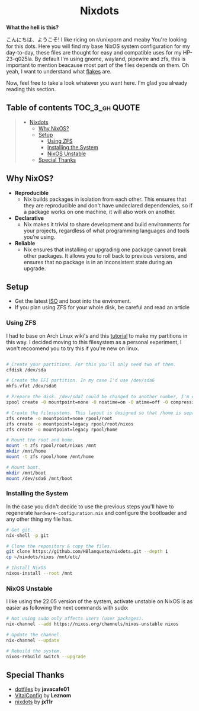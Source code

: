 #+author: HBlanqueto
#+date:   2022-03-10

#+HTML:<div align=center>
* Nixdots
#+HTML:</div>

*What the hell is this?*

#+HTML:<a href="https://nixos.org/"><img alt="NixOS Logo" height="160"  align="right" src="https://github.com/NixOS/nixos-artwork/blob/master/logo/nix-snowflake.svg"></a>

こんにちは、ようこそ! I like ricing on r/unixporn and meaby You're looking for this dots. Here you will find my base NixOS system configuration for my day-to-day, these files are thought for easy and compatible uses for my HP-23-q025la. By default I'm using gnome, wayland, pipewire and zfs, this is important to mention beacause most part of the files depends on them. Oh yeah, I want to understand what [[https://nixos.wiki/wiki/Flakes#:~:text=Nix%20flakes%20is%20some%20upcoming%20feature%20in%20the,flake.nix%20where%20they%20can%20describe%20their%20own%20dependencies.][flakes]] are. 

Now, feel free to take a look whatever you want here. I'm glad you already reading this section.

** Table of contents :TOC_3_gh:QUOTE:
#+BEGIN_QUOTE
- [[#nixdots][Nixdots]]
  - [[#why-nixos][Why NixOS?]]
  - [[#setup][Setup]]
    - [[#using-zfs][Using ZFS]]
    - [[#installing-the-system][Installing the System]]
    - [[#nixos-unstable][NixOS Unstable]]
  - [[#special-thanks][Special Thanks]]
#+END_QUOTE

** Why NixOS?

    - *Reproducible*
        - Nix builds packages in isolation from each other. This ensures that they are reproducible and don't have undeclared dependencies, so if a package works on one machine, it will also work on another.
    - *Declarative*
        - Nix makes it trivial to share development and build environments for your projects, regardless of what programming languages and tools you’re using.
    - *Reliable*
        - Nix ensures that installing or upgrading one package cannot break other packages. It allows you to roll back to previous versions, and ensures that no package is in an inconsistent state during an upgrade.

** Setup

- Get the latest [[https://nixos.org/download.html#nixos-iso][ISO]] and boot into the enviroment.
- If you plan using ZFS for your whole disk, be careful and read an article

*** Using ZFS

I had to base on Arch Linux wiki's and this [[https://cheat.readthedocs.io/en/latest/nixos/zfs_install.html][tutorial]] to make my partitions in this way. I decided moving to this filesystem as a personal experiment, I won't recoomend you to try this if you're new on linux. 

#+begin_src sh

# Create your partitions. For this you'll only need two of them.
cfdisk /dev/sda

# Create the EFI partition. In my case I'd use /dev/sda6
mkfs.vfat /dev/sda6

# Prepare the disk. /dev/sda7 could be changed to another number, I'm explaining this part for my dual boot.
zpool create -O mountpoint=none -O noatime=on -O atime=off -O compression=zstd -O xattr=sa -O acltype=posixacl -o ashift=12 -R /mnt rpool /dev/sda7

# Create the filesystems. This layout is designed so that /home is separate from the root.
zfs create -o mountpoint=none rpool/root
zfs create -o mountpoint=legacy rpool/root/nixos
zfs create -o mountpoint=legacy rpool/home

# Mount the root and home.
mount -t zfs rpool/root/nixos /mnt
mkdir /mnt/home
mount -t zfs rpool/home /mnt/home

# Mount boot.
mkdir /mnt/boot
mount /dev/sda6 /mnt/boot

#+end_src

*** Installing the System

In the case you didn't decide to use the previous steps you'll have to regenerate =hardware-configuration.nix= and configure the bootloader and any other thing my file has. 

#+begin_src sh
# Get git. 
nix-shell -p git

# Clone the repository & copy the files.
git clone https://github.com/HBlanqueto/nixdots.git --depth 1
cp ~/nixdots/nixos /mnt/etc/

# Install NixOS
nixos-install --root /mnt
#+end_src

*** NixOS Unstable

I like using the 22.05 version of the system, activate unstable on NixOS is as easier as following the next commands with sudo:

#+begin_src sh
# Not using sudo only affects users (user packages).
nix-channel --add https://nixos.org/channels/nixos-unstable nixos

# Update the channel.
nix-channel --update

# Rebuild the system.
nixos-rebuild switch --upgrade
#+end_src

** Special Thanks
- [[https://github.com/JavaCafe01/dotfiles][dotfiles]] by *javacafe01*
- [[https://github.com/Leznom/VitalConfig][VitalConfig]] by *Leznom*
- [[https://github.com/jx11r/nixdots][nixdots]] by *jx11r*